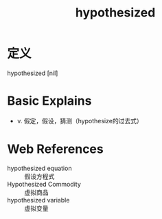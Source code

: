 #+title: hypothesized
#+roam_tags:英语单词

* 定义
  
hypothesized [nil]

* Basic Explains
- v. 假定，假设，猜测（hypothesize的过去式）

* Web References
- hypothesized equation :: 假设方程式
- Hypothesized Commodity :: 虚拟商品
- hypothesized variable :: 虚拟变量
